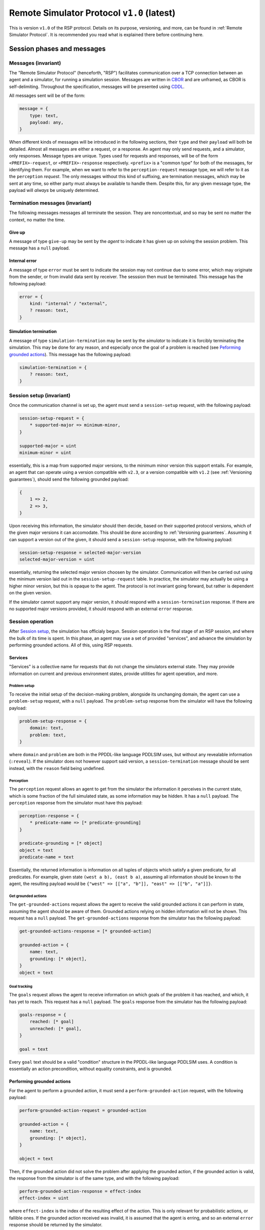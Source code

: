Remote Simulator Protocol ``v1.0`` (latest)
===========================================

This is version ``v1.0`` of the RSP protocol. Details on its purpose, versioning, and more, can be found in :ref:`Remote Simulator Protocol`. It is recommended you read what is explained there before continuing here.

Session phases and messages
---------------------------

Messages (invariant)
~~~~~~~~~~~~~~~~~~~~

The "Remote Simulator Protocol" (henceforth, "RSP") facilitates communication over a TCP connection between an agent and a simulator, for running a simulation session. Messages are written in `CBOR <https://cbor.io/>`__ and are unframed, as CBOR is self-delimiting. Throughout the specification, messages will be presented using `CDDL <https://datatracker.ietf.org/doc/rfc8610/>`__.

All messages sent will be of the form:

.. code-block:: cddl

    message = {
        type: text,
        payload: any,
    }

When different kinds of messages will be introduced in the following sections, their ``type`` and their ``payload`` will both be detailed. Almost all messages are either a request, or a response. An agent may only send requests, and a simulator, only responses. Message types are unique. Types used for requests and responses, will be of the form ``<PREFIX>-request``, or ``<PREFIX>-response`` respectively. ``<prefix>`` is a "common type" for both of the messages, for identifying them. For example, when we want to refer to the ``perception-request`` message type, we will refer to it as the ``perception`` *request*. The only messages without this kind of suffixing, are termination messages, which may be sent at any time, so either party must always be available to handle them. Despite this, for any given message type, the payload will *always* be uniquely determined.

Termination messages (invariant)
~~~~~~~~~~~~~~~~~~~~~~~~~~~~~~~~

The following messages messages all terminate the session. They are noncontextual, and so may be sent no matter the context, no matter the time.

Give up
```````

A message of type ``give-up`` may be sent by the *agent* to indicate it has given up on solving the session problem. This message has a ``null`` payload.

Internal error
``````````````

A message of type ``error`` must be sent to indicate the session may not continue due to some error, which may originate from the sender, or from invalid data sent by receiver. The sesssion then must be terminated. This message has the following payload:

.. code-block:: cddl

    error = {
        kind: "internal" / "external",
        ? reason: text,
    }

Simulation termination
``````````````````````

A message of type ``simulation-termination`` may be sent by the *simulator* to indicate it is forcibly terminating the simulation. This may be done for any reason, and especially once the goal of a problem is reached (see `Peforming grounded actions`_). This message has the following payload:

.. code-block:: cddl

    simulation-termination = {
        ? reason: text,
    }

.. _Session setup:

Session setup (invariant)
~~~~~~~~~~~~~~~~~~~~~~~~~

..
    * Should we add explicit support for asking for a specific problem?
    * Should we add support for agent authentication?

Once the communication channel is set up, the agent must send a ``session-setup`` request, with the following payload:

.. code-block:: cddl

    session-setup-request = {
        * supported-major => minimum-minor,
    }

    supported-major = uint
    minimum-minor = uint

essentially, this is a map from supported major versions, to the minimum minor version this support entails. For example, an agent that can operate using a version compatible with ``v2.3``, or a version compatible with ``v1.2``  (see :ref:`Versioning guarantees`), should send the following grounded payload:

.. code-block:: cddl
    
    {
        1 => 2,
        2 => 3,
    }

Upon receiving this information, the simulator should then decide, based on their supported protocol versions, which of the given major versions it can accomodate. This should be done according to :ref:`Versioning guarantees`. Assuming it can support a version out of the given, it should send a ``session-setup`` response, with the following payload:

.. code-block:: cddl

    session-setup-response = selected-major-version
    selected-major-version = uint


essentially, returning the selected major version choosen by the simulator. Communication will then be carried out using the minimum version laid out in the ``session-setup-request`` table. In practice, the simulator may actually be using a higher minor version, but this is opaque to the agent. The protocol is not invariant going forward, but rather is dependent on the given version.

If the simulator cannot support any major version, it should respond with a ``session-termination`` response. If there are no supported major versions provided, it should respond with an external ``error`` response.

Session operation
~~~~~~~~~~~~~~~~~

After `Session setup`_, the simulation has officialy begun. Session operation is the final stage of an RSP session, and where the bulk of its time is spent. In this phase, an agent may use a set of provided "services", and advance the simulation by performing grounded actions. All of this, using RSP requests.

Services
````````

"Services" is a collective name for requests that do not change the simulators external state. They may provide information on current and previous environment states, provide utilities for agent operation, and more.

.. _Problem setup:

Problem setup
'''''''''''''

To receive the initial setup of the decision-making problem, alongside its unchanging domain, the agent can use a ``problem-setup`` request, with a ``null`` payload. The ``problem-setup`` response from the simulator will have the following payload:

.. code-block:: cddl
    
    problem-setup-response = {
        domain: text,
        problem: text,
    }

where ``domain`` and ``problem`` are both in the PPDDL-like language PDDLSIM uses, but without any revealable information (``:reveal``). If the simulator does not however support said version, a ``session-termination`` message should be sent instead, with the ``reason`` field being undefined.

Perception
''''''''''

The ``perception`` request allows an agent to get from the simulator the information it perceives in the current state, which is some fraction of the full simulated state, as some information may be hidden. It has a ``null`` payload. The ``perception`` response from the simulator must have this payload:

.. code-block:: cddl

    perception-response = {
        * predicate-name => [* predicate-grounding]
    }

    predicate-grounding = [* object]
    object = text
    predicate-name = text

Essentially, the returned information is information on all tuples of objects which satisfy a given predicate, for all predicates. For example, given state ``(west a b), (east b a)``, assuming all information should be known to the agent, the resulting payload would be ``{"west" => [["a", "b"]], "east" => [["b", "a"]]}``.

Get grounded actions
''''''''''''''''''''

The ``get-grounded-actions`` request allows the agent to receive the valid grounded actions it can perform in state, assuming the agent should be aware of them. Grounded actions relying on hidden information will not be shown. This request has a ``null`` payload. The ``get-grounded-actions`` response from the simulator has the following payload:

.. code-block:: cddl

    get-grounded-actions-response = [* grounded-action]

    grounded-action = {
        name: text,
        grounding: [* object],
    }
    object = text

Goal tracking
'''''''''''''

The ``goals`` request allows the agent to receive information on which goals of the problem it has reached, and which, it has yet to reach. This request has a ``null`` payload. The ``goals`` response from the simulator has the following payload:

.. code-block:: cddl

    goals-response = {
        reached: [* goal]
        unreached: [* goal],
    }

    goal = text

Every ``goal`` text should be a valid "condition" structure in the PPDDL-like language PDDLSIM uses. A condition is essentially an action precondition, without equality constraints, and is grounded.

.. _Peforming grounded actions:

Performing grounded actions
```````````````````````````

For the agent to perform a grounded action, it must send a ``perform-grounded-action`` request, with the following payload:

.. code-block:: cddl

    perform-grounded-action-request = grounded-action
    
    grounded-action = {
        name: text,
        grounding: [* object],
    }

    object = text

Then, if the grounded action did not solve the problem after applying the grounded action, if the grounded action is valid, the response from the simulator is of the same type, and with the following payload:

.. code-block:: cddl

    perform-grounded-action-response = effect-index
    effect-index = uint

where ``effect-index`` is the index of the resulting effect of the action. This is only relevant for probabilistic actions, or fallible ones. If the grounded action received was invalid, it is assumed that the agent is erring, and so an external ``error`` response should be returned by the simulator.

If the grounded action instead *did* solve the problem, a ``simulation-termination`` message will be sent by the simulator. the ``reason`` field is not constrained by this specification.

A simple example
----------------

Consider an example problem, with the following PDDL domain:

.. code-block:: pddl

    (define (domain simple-domain)
            (:predicates (at ?location) (reachable ?a ?b))
            (:action move
             :parameters (?from ?to)
             :precondition (and (at ?from) (or (reachable ?to ?from) (reachable ?from ?to)))
             :effect (and (not (at ?from))
                          (at ?to))))

And a PDDL instance for it:

.. code-block:: pddl

    (define (problem simple-instance)
            (:domain simple-domain)
            (:objects ?a ?b ?c)
            (:init (at ?a)
                   (reachable ?a ?b)
                   (reachable ?b ?c))
            (:goal (at ?c)))

Given a simulator loaded with this problem, let's play the role of an agent, interacting with the simulator using the RSP protocol. This agent will only support communication via a protocol version agent-compatible with ``v1.0``, and the simulator similarly, only support communication with a version simulator-compatible with ``v1.0``. In this case, this is only version ``v1.0``.

We will first request a session setup, with the following request:

.. code-block:: cddl
    :caption: Sent by the agent

    {
        type: "session-setup-request",
        payload: { 1 => 0 },
    }


Note the payload of this request. We support communication via major version ``1``, requiring at least the ``0`` minor version to be used. The simulator supports this minimum version, and so will then give a ``session-setup`` response accordingly:

.. code-block:: cddl
    :caption: Sent by the simulator

    {
        type: "session-setup-response",
        payload: 1,
    }

The simulator, expectedly, chose major version 1. Session operation has now begun. Let's begin by seeing what problem we are actually dealing with (we, the humans, know this, but our hypothetical agent, does not). Thus, we will use the `Problem setup`_ service, by sending a message like so:

.. code-block:: cddl
    :caption: Sent by the agent

    {
        type: "problem-setup-request",
        payload: null,
    }

The simulator will respond by returning the PDDL strings used to simulate the problem. There isn't any hidden information, so the full strings seen above will be returned, like so:

.. code-block:: cddl
    :caption: Sent by the simulator

    {
        type: "problem-setup-response",
        payload: {
            domain: "
                (define (domain simple-domain)
                        (:predicates (at ?location) (reachable ?a ?b))
                        (:action move
                        :parameters (?from ?to)
                        :precondition (and (at ?from) (or (reachable ?to ?from) (reachable ?from ?to)))
                        :effect (and (not (at ?from))
                                    (at ?to))))
            ",
            problem: "
                (define (problem simple-instance)
                        (:domain simple-domain)
                        (:objects a b c)
                        (:init (at a)
                            (reachable a b)
                            (reachable b c))
                        (:goal (at ?c)))
            ",
        }
    }

We can now begin to interact with the environment. To better understand our options though, let's first see which grounded actions we may perform, using the ``get-grounded-actions-request`` message type, sending a message like so:

.. code-block:: cddl
    :caption: Sent by the agent

    {
        type: "get-grounded-actions-request",
        payload: null
    }

The simulator will then respond as expected:

.. code-block:: cddl
    :caption: Sent by the simulator

    {
        type: "get-grounded-actions-response",
        payload: [
            {
                name: "move",
                grounding: ["a", "b"]
            },
        ],
    }

Note that one cannot do ``(move a a)``, as according to the problem, ``a`` is not reachable from ``a``. If ``(move a a)`` was possible, the problem could end up in a broken state, with our agent technically being "nowhere", due to how we implemented ``move``. Luckily, this isn't the case. Since we only have one valid grounded action, let's perform it, like so:

.. code-block:: cddl
    :caption: Sent by the agent

    {
        type: "perform-grounded-action-request",
        payload: {
            name: "move",
            grounding: ["a", "b"]
        },
    }

Being a valid grounded action, the simulator will respond with an effect index, as the domain is yet to be solved. This action is deterministic, and thus has a single effect, with effect index 0. Unsuprisingly, the simulator will respond with:

.. code-block:: cddl
    :caption: Sent by the simulator

    {
        type: "perform-grounded-action-response",
        payload: 0,
    }

Great! We're one step closer to solving the problem. Let's see what our surroundings look like now, using the perception service:

.. code-block:: cddl
    :caption: Sent by the agent

    {
        type: "perception-request",
        payload: null,
    }

This is the environment state returned by the simulator:

.. code-block:: cddl
    :caption: Sent by the simulator

    {
        type: "perception-response",
        payload: {
            "at" => [["b"]],
            "reachable" => [["a", "b"], ["b", "c"]],
            "=" => [["a", "a"], ["b", "b"], ["c", "c"]]
        },
    }

Wait, what? What's this ``"="`` predicate doing here? While it doesn't appear anywhere in the domain definition, PDDLSIM automatically added it to the problem state, as one can use equality constraints in preconditions. Beyond this idiosyncraticity, the current state is fairly understandable. Let's now finish the problem, by moving to ``c``:

.. code-block:: cddl
    :caption: Sent by the agent

    {
        type: "perform-grounded-action-request",
        payload: {
            name: "move",
            grounding: ["b", "c"],
        },
    }

As we have now finished the problem, we simulator will respond with the closing of the session, like so:

.. code-block:: cddl
    :caption: Sent by the simulator

    {
        type: "session-termination",
        payload: {
            reason: "problem solved",
        },
    }

We should now close the communication channel.